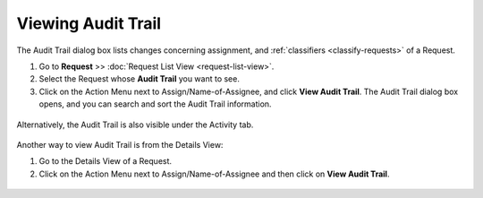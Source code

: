 .. _rm-viewing-audit-trail:

*******************
Viewing Audit Trail
*******************

The Audit Trail dialog box lists changes concerning assignment, and
:ref:`classifiers <classify-requests>` of a Request.

1. Go to **Request** >> :doc:`Request List View <request-list-view>`.

2. Select the Request whose **Audit Trail** you want to see.

3. Click on the Action Menu next to Assign/Name-of-Assignee, and click
   **View Audit Trail**. The Audit Trail dialog box opens, and you can
   search and sort the Audit Trail information.

.. _rmf-61:

.. figure:: https://s3-ap-southeast-1.amazonaws.com/flotomate-resources/request-management/RM-61.png
    :align: center
    :alt: figure 61

Alternatively, the Audit Trail is also visible under the Activity tab.

.. _rmf-62:

.. figure:: https://s3-ap-southeast-1.amazonaws.com/flotomate-resources/request-management/RM-62.png
    :align: center
    :alt: figure 62

Another way to view Audit Trail is from the Details View:

1. Go to the Details View of a Request.

2. Click on the Action Menu next to Assign/Name-of-Assignee and then
   click on **View Audit Trail**.

.. _rmf-63:

.. figure:: https://s3-ap-southeast-1.amazonaws.com/flotomate-resources/request-management/RM-63.png
    :align: center
    :alt: figure 63